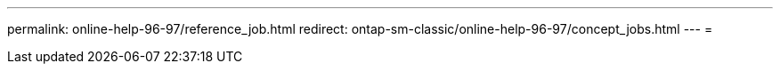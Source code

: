 ---
permalink: online-help-96-97/reference_job.html 
redirect: ontap-sm-classic/online-help-96-97/concept_jobs.html 
---
= 


